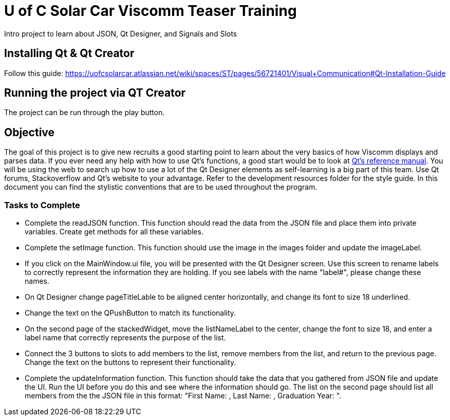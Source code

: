 = U of C Solar Car Viscomm Teaser Training

Intro project to learn about JSON, Qt Designer, and Signals and Slots

== Installing Qt & Qt Creator
Follow this guide: https://uofcsolarcar.atlassian.net/wiki/spaces/ST/pages/56721401/Visual+Communication#Qt-Installation-Guide

== Running the project via QT Creator

The project can be run through the play button. 

== Objective

The goal of this project is to give new recruits a good starting point to learn about the very basics of how Viscomm displays and parses data.
If you ever need any help with how to use Qt's functions, a good start would be to look at http://doc.qt.io/qt-5.6/reference-overview.html[Qt's reference manual].
You will be using the web to search up how to use a lot of the Qt Designer elements as self-learning is a big part of this team. Use Qt forums, Stackoverflow and Qt's website to your advantage.
Refer to the development resources folder for the style guide. 
In this document you can find the stylistic conventions that are to be used throughout the program.

=== Tasks to Complete

 *  Complete the readJSON function. This function should read the data from the JSON file and place them into private variables. Create get methods for all these variables.
 *  Complete the setImage function. This function should use the image in the images folder and update the imageLabel.
 *  If you click on the MainWindow.ui file, you will be presented with the Qt Designer screen. Use this screen to rename labels to correctly represent the information they are holding. If you see labels with the name "label#", please change these names.
 *	On Qt Designer change pageTitleLable to be aligned center horizontally, and change its font to size 18 underlined.
 *	Change the text on the QPushButton to match its functionality.
 *	On the second page of the stackedWidget, move the listNameLabel to the center, change the font to size 18, and enter a label name that correctly represents the purpose of the list.
 *	Connect the 3 buttons to slots to add members to the list, remove members from the list, and return to the previous page. Change the text on the buttons to represent their functionality.
 *  Complete the updateInformation function. This function should take the data that you gathered from JSON file and update the UI. Run the UI before you do this and see where the information should go. The list on the second page should list all members from the the JSON file in this format: "First Name: , Last Name: , Graduation Year: ".
